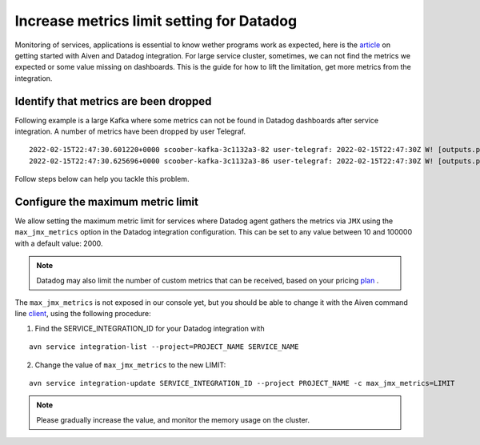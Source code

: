 Increase metrics limit setting for Datadog
==========================================

Monitoring of services, applications is essential to know wether programs work as expected, here is the article_ on getting started with Aiven and Datadog integration.
For large service cluster, sometimes, we can not find the metrics we expected or some value missing on dashboards. 
This is the guide for how to lift the limitation, get more metrics from the integration.

Identify that metrics are been dropped
--------------------------------------
Following example is a large Kafka where some metrics can not be found in Datadog dashboards after service integration.
A number of metrics have been dropped by user Telegraf.

::
 
  2022-02-15T22:47:30.601220+0000 scoober-kafka-3c1132a3-82 user-telegraf: 2022-02-15T22:47:30Z W! [outputs.prometheus_client] Metric buffer overflow; 3378 metrics have been dropped
  2022-02-15T22:47:30.625696+0000 scoober-kafka-3c1132a3-86 user-telegraf: 2022-02-15T22:47:30Z W! [outputs.prometheus_client] Metric buffer overflow; 1197 metrics have been dropped

Follow steps below can help you tackle this problem.

Configure the maximum metric limit
----------------------------------

We allow setting the maximum metric limit for services where Datadog agent gathers the metrics via ``JMX`` using the ``max_jmx_metrics`` option in the Datadog integration configuration. This can be set to any value between 10 and 100000 with a default value: 2000.

.. note:: Datadog may also limit the number of custom metrics that can be received, based on your pricing plan_ . 

The ``max_jmx_metrics`` is not exposed in our console yet, but you should be able to change it with the Aiven command line client_, using the following procedure:

1. Find the SERVICE_INTEGRATION_ID for your Datadog integration with

::

  avn service integration-list --project=PROJECT_NAME SERVICE_NAME

2. Change the value of ``max_jmx_metrics`` to the new LIMIT:

::

  avn service integration-update SERVICE_INTEGRATION_ID --project PROJECT_NAME -c max_jmx_metrics=LIMIT

.. note:: Please gradually increase the value, and monitor the memory usage on the cluster.

.. _article: https://help.aiven.io/en/articles/1759208-getting-started-with-datadog

.. _plan: https://docs.datadoghq.com/account_management/billing/custom_metrics/?tab=countrate#allocation

.. _client: https://github.com/aiven/aiven-client/
